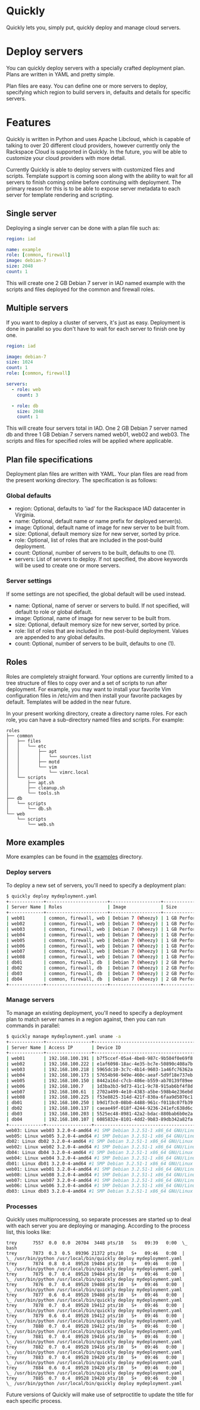 * Quickly

Quickly lets you, simply put, quickly deploy and manage cloud servers.

* Deploy servers

You can quickly deploy servers with a specially crafted deployment plan.  Plans are written in YAML and pretty simple.

Plan files are easy.  You can define one or more servers to deploy, specifying which region to build servers in, defaults and details for specific servers.

* Features

Quickly is written in Python and uses Apache Libcloud, which is capable of talking to over 20 different cloud providers, however currently only the Rackspace Cloud is supported in Quickly.  In the future, you will be able to customize your cloud providers with more detail.

Currently Quickly is able to deploy servers with customized files and scripts.  Template support is coming soon along with the ability to wait for all servers to finish coming online before continuing with deployment.  The primary reason for this is to be able to expose server metadata to each server for template rendering and scripting.

** Single server

Deploying a single server can be done with a plan file such as:

#+BEGIN_SRC yaml
region: iad

name: example
role: [common, firewall]
image: debian-7
size: 2048
count: 1
#+END_SRC

This will create one 2 GB Debian 7 server in IAD named example with the scripts and files deployed for the common and firewall roles.

** Multiple servers

If you want to deploy a cluster of servers, it's just as easy.  Deployment is done in parallel so you don't have to wait for each server to finish one by one.

#+BEGIN_SRC yaml
region: iad

image: debian-7
size: 1024
count: 1
role: [common, firewall]

servers:
  - role: web
    count: 3

  - role: db
    size: 2048
    count: 1
#+END_SRC

This will create four servers total in IAD.  One 2 GB Debian 7 server named db and three 1 GB Debian 7 servers named web01, web02 and web03.  The scripts and files for specified roles will be applied where applicable.

** Plan file specifications

Deployment plan files are written with YAML.  Your plan files are read from the present working directory.  The specification is as follows:

*** Global defaults
- region: Optional, defaults to 'iad' for the Rackspace IAD datacenter in Virginia.
- name: Optional, default name or name prefix for deployed server(s).
- image: Optional, default name of image for new server to be built from.
- size: Optional, default memory size for new server, sorted by price.
- role: Optional, list of roles that are included in the post-build deployment.
- count: Optional, number of servers to be built, defaults to one (1).
- servers: List of servers to deploy.  If not specified, the above keywords will be used to create one or more servers.

*** Server settings

If some settings are not specified, the global default will be used instead.

- name: Optional, name of server or servers to build. If not specified, will default to role or global default.
- image: Optional, name of image for new server to be built from.
- size: Optional, default memory size for new server, sorted by price.
- role: list of roles that are included in the post-build deployment.  Values are appended to any global defaults.
- count: Optional, number of servers to be built, defaults to one (1).

** Roles

Roles are completely straight forward.  Your options are currently limited to a tree structure of files to copy over and a set of scripts to run after deployment.  For example, you may want to install your favorite Vim configuration files in /etc/vim and then install your favorite packages by default.  Templates will be added in the near future.

In your present working directory, create a directory name roles.  For each role, you can have a sub-directory named files and scripts.  For example:

#+BEGIN_SRC
roles
├── common
│   ├── files
│   │   └── etc
│   │       ├── apt
│   │       │   └── sources.list
│   │       ├── motd
│   │       └── vim
│   │           └── vimrc.local
│   └── scripts
│       ├── apt.sh
│       ├── cleanup.sh
│       └── tools.sh
├── db
│   └── scripts
│       └── db.sh
└── web
    └── scripts
        └── web.sh
#+END_SRC

** More examples

More examples can be found in the [[https://github.com/treytabner/quickly/tree/master/examples][examples]] directory.

*** Deploy servers

To deploy a new set of servers, you'll need to specify a deployment plan:

#+BEGIN_SRC bash
$ quickly deploy mydeployment.yaml
+-------------+-----------------------+-------------------+------------------+
| Server Name | Roles                 | Image             | Size             |
+-------------+-----------------------+-------------------+------------------+
| web01       | common, firewall, web | Debian 7 (Wheezy) | 1 GB Performance |
| web02       | common, firewall, web | Debian 7 (Wheezy) | 1 GB Performance |
| web03       | common, firewall, web | Debian 7 (Wheezy) | 1 GB Performance |
| web04       | common, firewall, web | Debian 7 (Wheezy) | 1 GB Performance |
| web05       | common, firewall, web | Debian 7 (Wheezy) | 1 GB Performance |
| web06       | common, firewall, web | Debian 7 (Wheezy) | 1 GB Performance |
| web07       | common, firewall, web | Debian 7 (Wheezy) | 1 GB Performance |
| web08       | common, firewall, web | Debian 7 (Wheezy) | 1 GB Performance |
| db01        | common, firewall, db  | Debian 7 (Wheezy) | 2 GB Performance |
| db02        | common, firewall, db  | Debian 7 (Wheezy) | 2 GB Performance |
| db03        | common, firewall, db  | Debian 7 (Wheezy) | 2 GB Performance |
| db04        | common, firewall, db  | Debian 7 (Wheezy) | 2 GB Performance |
+-------------+-----------------------+-------------------+------------------+
#+END_SRC

*** Manage servers

To manage an existing deployment, you'll need to specify a deployment plan to match server names in a region against, then you can run commands in parallel:

#+BEGIN_SRC bash
$ quickly manage mydeployment.yaml uname -a
+-------------+-----------------+--------------------------------------+
| Server Name | Access IP       | Device ID                            |
+-------------+-----------------+--------------------------------------+
| web01       | 192.168.100.191 | b7f5ccef-05a4-4be8-987c-9b504f0e69f8 |
| web02       | 192.168.100.222 | e1af6098-18ac-4e35-bc7e-50890c408a7b |
| web03       | 192.168.100.218 | 5965dc10-3c7c-4b14-9603-1a46fc76362a |
| web04       | 192.168.100.173 | 57654b98-949e-460c-aeaf-5d9f18e737eb |
| web05       | 192.168.100.150 | 8442a16d-c7cb-486e-b559-ab70139f89ee |
| web06       | 192.168.100.7   | 1d3ba3b3-9d73-41c1-9c78-915ab6bf4f8d |
| web07       | 192.168.100.61  | 2702a499-4e10-4383-a5be-598b4e236ebd |
| web08       | 192.168.100.225 | f53e8825-314d-421f-830a-6faa9d5076c1 |
| db01        | 192.168.100.250 | b9d1f3c0-08b0-4488-961c-f0118c07fb39 |
| db02        | 192.168.100.137 | caeae49f-018f-4244-9236-241efc638d6c |
| db03        | 192.168.100.203 | 5525ec48-8981-42a2-bdac-880bab6b0e2a |
| db04        | 192.168.100.107 | 6085832e-8101-4dd2-9b83-89db342a82fa |
+-------------+-----------------+--------------------------------------+
web03: Linux web03 3.2.0-4-amd64 #1 SMP Debian 3.2.51-1 x86_64 GNU/Linux
web05: Linux web05 3.2.0-4-amd64 #1 SMP Debian 3.2.51-1 x86_64 GNU/Linux
db02: Linux db02 3.2.0-4-amd64 #1 SMP Debian 3.2.51-1 x86_64 GNU/Linux
web02: Linux web02 3.2.0-4-amd64 #1 SMP Debian 3.2.51-1 x86_64 GNU/Linux
db04: Linux db04 3.2.0-4-amd64 #1 SMP Debian 3.2.51-1 x86_64 GNU/Linux
web04: Linux web04 3.2.0-4-amd64 #1 SMP Debian 3.2.51-1 x86_64 GNU/Linux
db01: Linux db01 3.2.0-4-amd64 #1 SMP Debian 3.2.51-1 x86_64 GNU/Linux
web01: Linux web01 3.2.0-4-amd64 #1 SMP Debian 3.2.51-1 x86_64 GNU/Linux
web08: Linux web08 3.2.0-4-amd64 #1 SMP Debian 3.2.51-1 x86_64 GNU/Linux
web07: Linux web07 3.2.0-4-amd64 #1 SMP Debian 3.2.51-1 x86_64 GNU/Linux
web06: Linux web06 3.2.0-4-amd64 #1 SMP Debian 3.2.51-1 x86_64 GNU/Linux
db03: Linux db03 3.2.0-4-amd64 #1 SMP Debian 3.2.51-1 x86_64 GNU/Linux
#+END_SRC

*** Processes

Quickly uses multiprocessing, so separate processes are started up to deal with each server you are deploying or managing.  According to the process list, this looks like:

#+BEGIN_SRC
trey      7557  0.0  0.0  20704  3448 pts/10   Ss   09:39   0:00  \_ bash
trey      7873  0.3  0.5  89396 21372 pts/10   S+   09:46   0:00  |   \_ /usr/bin/python /usr/local/bin/quickly deploy mydeployment.yaml
trey      7874  0.8  0.4  89528 19404 pts/10   S+   09:46   0:00  |       \_ /usr/bin/python /usr/local/bin/quickly deploy mydeployment.yaml
trey      7875  0.7  0.4  89528 19404 pts/10   S+   09:46   0:00  |       \_ /usr/bin/python /usr/local/bin/quickly deploy mydeployment.yaml
trey      7876  0.7  0.4  89528 19408 pts/10   S+   09:46   0:00  |       \_ /usr/bin/python /usr/local/bin/quickly deploy mydeployment.yaml
trey      7877  0.6  0.4  89528 19408 pts/10   S+   09:46   0:00  |       \_ /usr/bin/python /usr/local/bin/quickly deploy mydeployment.yaml
trey      7878  0.7  0.4  89528 19412 pts/10   S+   09:46   0:00  |       \_ /usr/bin/python /usr/local/bin/quickly deploy mydeployment.yaml
trey      7879  0.6  0.4  89528 19412 pts/10   S+   09:46   0:00  |       \_ /usr/bin/python /usr/local/bin/quickly deploy mydeployment.yaml
trey      7880  0.7  0.4  89528 19412 pts/10   S+   09:46   0:00  |       \_ /usr/bin/python /usr/local/bin/quickly deploy mydeployment.yaml
trey      7881  0.7  0.4  89528 19416 pts/10   S+   09:46   0:00  |       \_ /usr/bin/python /usr/local/bin/quickly deploy mydeployment.yaml
trey      7882  0.7  0.4  89528 19416 pts/10   S+   09:46   0:00  |       \_ /usr/bin/python /usr/local/bin/quickly deploy mydeployment.yaml
trey      7883  0.7  0.4  89528 19420 pts/10   S+   09:46   0:00  |       \_ /usr/bin/python /usr/local/bin/quickly deploy mydeployment.yaml
trey      7884  0.6  0.4  89528 19420 pts/10   S+   09:46   0:00  |       \_ /usr/bin/python /usr/local/bin/quickly deploy mydeployment.yaml
trey      7885  0.7  0.4  89528 19420 pts/10   S+   09:46   0:00  |       \_ /usr/bin/python /usr/local/bin/quickly deploy mydeployment.yaml
#+END_SRC

Future versions of Quickly will make use of setproctitle to update the title for each specific process.
